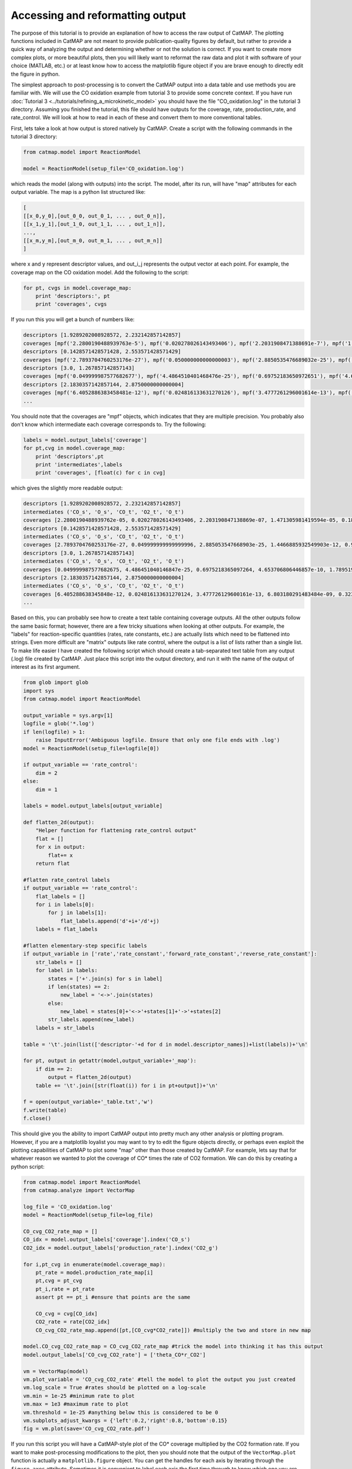 Accessing and reformatting output
=================================

The purpose of this tutorial is to provide an explanation of how to
access the raw output of CatMAP. The plotting functions included in
CatMAP are not meant to provide publication-quality figures by default,
but rather to provide a quick way of analyzing the output and
determining whether or not the solution is correct. If you want to
create more complex plots, or more beautiful plots, then you will likely
want to reformat the raw data and plot it with software of your choice
(MATLAB, etc.) or at least know how to access the matplotlib figure
object if you are brave enough to directly edit the figure in python.

The simplest approach to post-processing is to convert the CatMAP output
into a data table and use methods you are familiar with. We will use the
CO oxidation example from tutorial 3 to provide some concrete context.
If you have run :doc:`Tutorial 3 <../tutorials/refining_a_microkinetic_model>` you should have the file "CO\_oxidation.log"
in the tutorial 3 directory. Assuming you finished the tutorial, this
file should have outputs for the coverage, rate, production\_rate, and
rate\_control. We will look at how to read in each of these and convert
them to more conventional tables.

First, lets take a look at how output is stored natively by CatMAP.
Create a script with the following commands in the tutorial 3 directory:

.. code:: python

    from catmap.model import ReactionModel

    model = ReactionModel(setup_file='CO_oxidation.log')

which reads the model (along with outputs) into the script. The model,
after its run, will have "map" attributes for each output variable. The
map is a python list structured like:

.. code:: python

    [
    [[x_0,y_0],[out_0_0, out_0_1, ... , out_0_n]],
    [[x_1,y_1],[out_1_0, out_1_1, ... , out_1_n]],
    ...,
    [[x_m,y_m],[out_m_0, out_m_1, ... , out_m_n]]
    ]

where x and y represent descriptor values, and out\_i\_j represents the
output vector at each point. For example, the coverage map on the CO
oxidation model. Add the following to the script:

.. code:: python

    for pt, cvgs in model.coverage_map:
        print 'descriptors:', pt
        print 'coverages', cvgs

If you run this you will get a bunch of numbers like:

.. code:: python

    descriptors [1.9289202008928572, 2.232142857142857]
    coverages [mpf('2.2800190488939763e-5'), mpf('0.020278026143493406'), mpf('2.2031908471388691e-7'), mpf('1.4713059814195941e-5'), mpf('0.18181715627634512')]
    descriptors [0.1428571428571428, 2.553571428571429]
    coverages [mpf('2.7893704760253176e-27'), mpf('0.050000000000000003'), mpf('2.8850535476689032e-25'), mpf('1.4466885932549904e-12'), mpf('0.94999999999855326')]
    descriptors [3.0, 1.267857142857143]
    coverages [mpf('0.049999987577682677'), mpf('4.4864510401468476e-25'), mpf('0.69752183650972651'), mpf('4.653706806446857e-10'), mpf('1.789519988373698e-17')]
    descriptors [2.1830357142857144, 2.8750000000000004]
    coverages [mpf('6.4052886383458481e-12'), mpf('0.024816133631270126'), mpf('3.4777261296001614e-13'), mpf('6.8031802914834851e-9'), mpf('0.32310023705530582')]
    ...

You should note that the coverages are "mpf" objects, which indicates
that they are multiple precision. You probably also don't know which
intermediate each coverage corresponds to. Try the following:

.. code:: python

    labels = model.output_labels['coverage']
    for pt,cvg in model.coverage_map:
        print 'descriptors',pt
        print 'intermediates',labels
        print 'coverages', [float(c) for c in cvg]

which gives the slightly more readable output:

.. code:: python

    descriptors [1.9289202008928572, 2.232142857142857]
    intermediates ('CO_s', 'O_s', 'CO_t', 'O2_t', 'O_t')
    coverages [2.2800190488939762e-05, 0.020278026143493406, 2.203190847138869e-07, 1.471305981419594e-05, 0.1818171562763451]
    descriptors [0.1428571428571428, 2.553571428571429]
    intermediates ('CO_s', 'O_s', 'CO_t', 'O2_t', 'O_t')
    coverages [2.7893704760253176e-27, 0.049999999999999996, 2.885053547668903e-25, 1.4466885932549903e-12, 0.9499999999985532]
    descriptors [3.0, 1.267857142857143]
    intermediates ('CO_s', 'O_s', 'CO_t', 'O2_t', 'O_t')
    coverages [0.049999987577682675, 4.486451040146847e-25, 0.6975218365097264, 4.653706806446857e-10, 1.7895199883736977e-17]
    descriptors [2.1830357142857144, 2.8750000000000004]
    intermediates ('CO_s', 'O_s', 'CO_t', 'O2_t', 'O_t')
    coverages [6.405288638345848e-12, 0.024816133631270124, 3.477726129600161e-13, 6.803180291483484e-09, 0.3231002370553058]
    ...

Based on this, you can probably see how to create a text table
containing coverage outputs. All the other outputs follow the same basic
format; however, there are a few tricky situations when looking at other
outputs. For example, the "labels" for reaction-specific quantities
(rates, rate constants, etc.) are actually lists which need to be
flattened into strings. Even more difficult are "matrix" outputs like
rate control, where the output is a list of lists rather than a single
list. To make life easier I have created the following script which
should create a tab-separated text table from any output (.log) file
created by CatMAP. Just place this script into the output directory, and
run it with the name of the output of interest as its first argument.

.. code:: python

    from glob import glob
    import sys
    from catmap.model import ReactionModel

    output_variable = sys.argv[1]
    logfile = glob('*.log')
    if len(logfile) > 1:
        raise InputError('Ambiguous logfile. Ensure that only one file ends with .log')
    model = ReactionModel(setup_file=logfile[0])

    if output_variable == 'rate_control':
        dim = 2
    else:
        dim = 1

    labels = model.output_labels[output_variable]

    def flatten_2d(output):
        "Helper function for flattening rate_control output"
        flat = []
        for x in output:
            flat+= x
        return flat

    #flatten rate_control labels
    if output_variable == 'rate_control':
        flat_labels = []
        for i in labels[0]:
            for j in labels[1]:
                flat_labels.append('d'+i+'/d'+j)
        labels = flat_labels

    #flatten elementary-step specific labels
    if output_variable in ['rate','rate_constant','forward_rate_constant','reverse_rate_constant']:
        str_labels = []
        for label in labels:
            states = ['+'.join(s) for s in label]
            if len(states) == 2:
                new_label = '<->'.join(states)
            else:
                new_label = states[0]+'<->'+states[1]+'->'+states[2]
            str_labels.append(new_label)
        labels = str_labels

    table = '\t'.join(list(['descriptor-'+d for d in model.descriptor_names])+list(labels))+'\n'

    for pt, output in getattr(model,output_variable+'_map'):
        if dim == 2:
            output = flatten_2d(output)
        table += '\t'.join([str(float(i)) for i in pt+output])+'\n'

    f = open(output_variable+'_table.txt','w')
    f.write(table)
    f.close()

This should give you the ability to import CatMAP output into pretty
much any other analysis or plotting program. However, if you are a
matplotlib loyalist you may want to try to edit the figure objects
directly, or perhaps even exploit the plotting capabilities of CatMAP to
plot some "map" other than those created by CatMAP. For example, lets
say that for whatever reason we wanted to plot the coverage of CO\*
times the rate of CO2 formation. We can do this by creating a python
script:

.. code:: python

    from catmap.model import ReactionModel
    from catmap.analyze import VectorMap

    log_file = 'CO_oxidation.log'
    model = ReactionModel(setup_file=log_file)

    CO_cvg_CO2_rate_map = []
    CO_idx = model.output_labels['coverage'].index('CO_s')
    CO2_idx = model.output_labels['production_rate'].index('CO2_g')

    for i,pt_cvg in enumerate(model.coverage_map):
        pt_rate = model.production_rate_map[i]
        pt,cvg = pt_cvg
        pt_i,rate = pt_rate
        assert pt == pt_i #ensure that points are the same

        CO_cvg = cvg[CO_idx]
        CO2_rate = rate[CO2_idx]
        CO_cvg_CO2_rate_map.append([pt,[CO_cvg*CO2_rate]]) #multiply the two and store in new map

    model.CO_cvg_CO2_rate_map = CO_cvg_CO2_rate_map #trick the model into thinking it has this output
    model.output_labels['CO_cvg_CO2_rate'] = ['theta_CO*r_CO2']

    vm = VectorMap(model)
    vm.plot_variable = 'CO_cvg_CO2_rate' #tell the model to plot the output you just created
    vm.log_scale = True #rates should be plotted on a log-scale
    vm.min = 1e-25 #minimum rate to plot
    vm.max = 1e3 #maximum rate to plot
    vm.threshold = 1e-25 #anything below this is considered to be 0
    vm.subplots_adjust_kwargs = {'left':0.2,'right':0.8,'bottom':0.15}
    fig = vm.plot(save='CO_cvg_CO2_rate.pdf')

If you run this script you will have a CatMAP-style plot of the CO\*
coverage multiplied by the CO2 formation rate. If you want to make
post-processing modifications to the plot, then you should note that the
output of the ``VectorMap.plot`` function is actually a
``matplotlib.figure`` object. You can get the handles for each axis by
iterating through the ``figure.axes`` attribute. Sometimes it is
convenient to label each axis the first time through to know which one
you are editing. For example, add the following lines to the script:

.. code:: python

    for j,ax in enumerate(fig.axes):
        ax.annotate(str(j), [0.05,0.9], color='w', xycoords='axes fraction')

    fig.savefig('figure_with_axes_labels.pdf')

Now if you look at the plot you will see the main axis is labeled 0,
while the colorbar is 1. You can then edit the axes properties using
matplotlib. Manipulating matplotlib figures is beyond the scope of this
tutorial, but there is plenty of good documentation at
http://matplotlib.org/.
